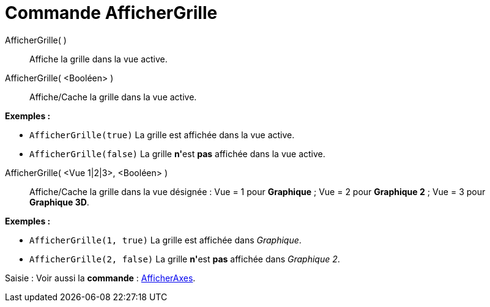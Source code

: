 = Commande AfficherGrille
:page-en: commands/ShowGrid_Command
ifdef::env-github[:imagesdir: /fr/modules/ROOT/assets/images]

AfficherGrille( )::
  Affiche la grille dans la vue active.

AfficherGrille( <Booléen> )::
  Affiche/Cache la grille dans la vue active.

[EXAMPLE]
====

*Exemples :*

* `++AfficherGrille(true)++` La grille est affichée dans la vue active.
* `++AfficherGrille(false)++` La grille **n'**est *pas* affichée dans la vue active.

====

AfficherGrille( <Vue 1|2|3>, <Booléen> )::
  Affiche/Cache la grille dans la vue désignée :
  Vue = 1 pour *Graphique* ;
  Vue = 2 pour *Graphique 2* ;
  Vue = 3 pour *Graphique 3D*.

[EXAMPLE]
====

*Exemples :*

* `++AfficherGrille(1, true)++` La grille est affichée dans _Graphique_.
* `++AfficherGrille(2, false)++` La grille **n'**est *pas* affichée dans _Graphique 2_.

====

[.kcode]#Saisie :# Voir aussi la *commande* : xref:/commands/AfficherAxes.adoc[AfficherAxes].

